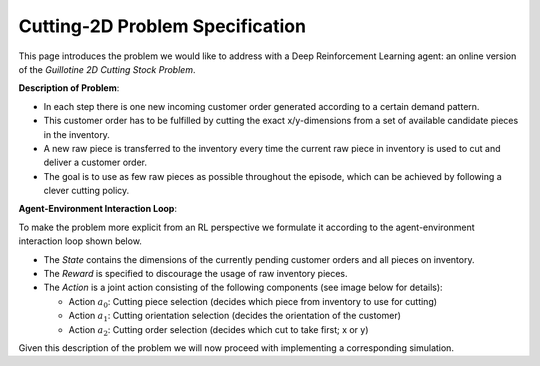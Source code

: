 .. _env_from_scratch-problem:

Cutting-2D Problem Specification
================================

This page introduces the problem we would like to address with a Deep Reinforcement Learning agent:
an online version of the *Guillotine 2D Cutting Stock Problem*.

**Description of Problem**:

.. image:: problem_overview.png
    :width: 100 %
    :align: center

- In each step there is one new incoming customer order generated according to a certain demand pattern.
- This customer order has to be fulfilled by cutting the exact x/y-dimensions
  from a set of available candidate pieces in the inventory.
- A new raw piece is transferred to the inventory every time the current raw piece in inventory
  is used to cut and deliver a customer order.
- The goal is to use as few raw pieces as possible throughout the episode,
  which can be achieved by following a clever cutting policy.

**Agent-Environment Interaction Loop**:

To make the problem more explicit from an RL perspective we formulate it
according to the agent-environment interaction loop shown below.

.. image:: problem_mdp.png
    :width: 75 %
    :align: center

- The *State* contains the dimensions of the currently pending customer orders and all pieces on inventory.
- The *Reward* is specified to discourage the usage of raw inventory pieces.
- The *Action* is a joint action consisting of the following components (see image below for details):

  - Action :math:`a_0`: Cutting piece selection (decides which piece from inventory to use for cutting)
  - Action :math:`a_1`: Cutting orientation selection (decides the orientation of the customer)
  - Action :math:`a_2`: Cutting order selection (decides which cut to take first; x or y)

.. image:: cutting_parameters.png
    :width: 100 %
    :align: center

Given this description of the problem we will now proceed with implementing a corresponding simulation.